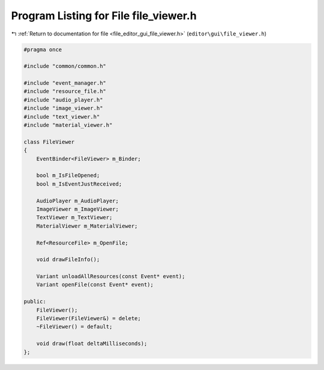 
.. _program_listing_file_editor_gui_file_viewer.h:

Program Listing for File file_viewer.h
======================================

|exhale_lsh| :ref:`Return to documentation for file <file_editor_gui_file_viewer.h>` (``editor\gui\file_viewer.h``)

.. |exhale_lsh| unicode:: U+021B0 .. UPWARDS ARROW WITH TIP LEFTWARDS

.. code-block:: cpp

   #pragma once
   
   #include "common/common.h"
   
   #include "event_manager.h"
   #include "resource_file.h"
   #include "audio_player.h"
   #include "image_viewer.h"
   #include "text_viewer.h"
   #include "material_viewer.h"
   
   class FileViewer
   {
       EventBinder<FileViewer> m_Binder;
   
       bool m_IsFileOpened;
       bool m_IsEventJustReceived;
   
       AudioPlayer m_AudioPlayer;
       ImageViewer m_ImageViewer;
       TextViewer m_TextViewer;
       MaterialViewer m_MaterialViewer;
   
       Ref<ResourceFile> m_OpenFile;
   
       void drawFileInfo();
   
       Variant unloadAllResources(const Event* event);
       Variant openFile(const Event* event);
   
   public:
       FileViewer();
       FileViewer(FileViewer&) = delete;
       ~FileViewer() = default;
   
       void draw(float deltaMilliseconds);
   };
